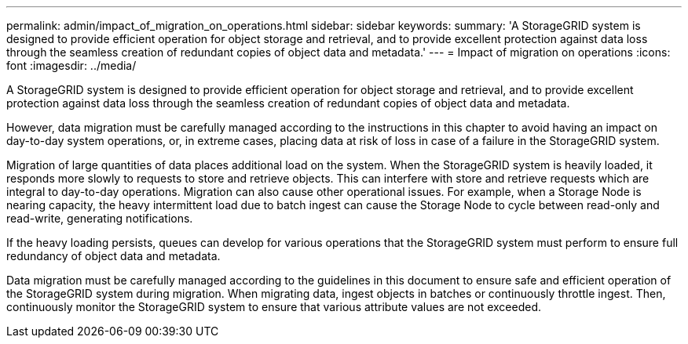 ---
permalink: admin/impact_of_migration_on_operations.html
sidebar: sidebar
keywords: 
summary: 'A StorageGRID system is designed to provide efficient operation for object storage and retrieval, and to provide excellent protection against data loss through the seamless creation of redundant copies of object data and metadata.'
---
= Impact of migration on operations
:icons: font
:imagesdir: ../media/

[.lead]
A StorageGRID system is designed to provide efficient operation for object storage and retrieval, and to provide excellent protection against data loss through the seamless creation of redundant copies of object data and metadata.

However, data migration must be carefully managed according to the instructions in this chapter to avoid having an impact on day-to-day system operations, or, in extreme cases, placing data at risk of loss in case of a failure in the StorageGRID system.

Migration of large quantities of data places additional load on the system. When the StorageGRID system is heavily loaded, it responds more slowly to requests to store and retrieve objects. This can interfere with store and retrieve requests which are integral to day-to-day operations. Migration can also cause other operational issues. For example, when a Storage Node is nearing capacity, the heavy intermittent load due to batch ingest can cause the Storage Node to cycle between read-only and read-write, generating notifications.

If the heavy loading persists, queues can develop for various operations that the StorageGRID system must perform to ensure full redundancy of object data and metadata.

Data migration must be carefully managed according to the guidelines in this document to ensure safe and efficient operation of the StorageGRID system during migration. When migrating data, ingest objects in batches or continuously throttle ingest. Then, continuously monitor the StorageGRID system to ensure that various attribute values are not exceeded.
